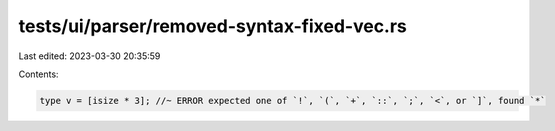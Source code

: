 tests/ui/parser/removed-syntax-fixed-vec.rs
===========================================

Last edited: 2023-03-30 20:35:59

Contents:

.. code-block:: rs

    type v = [isize * 3]; //~ ERROR expected one of `!`, `(`, `+`, `::`, `;`, `<`, or `]`, found `*`


